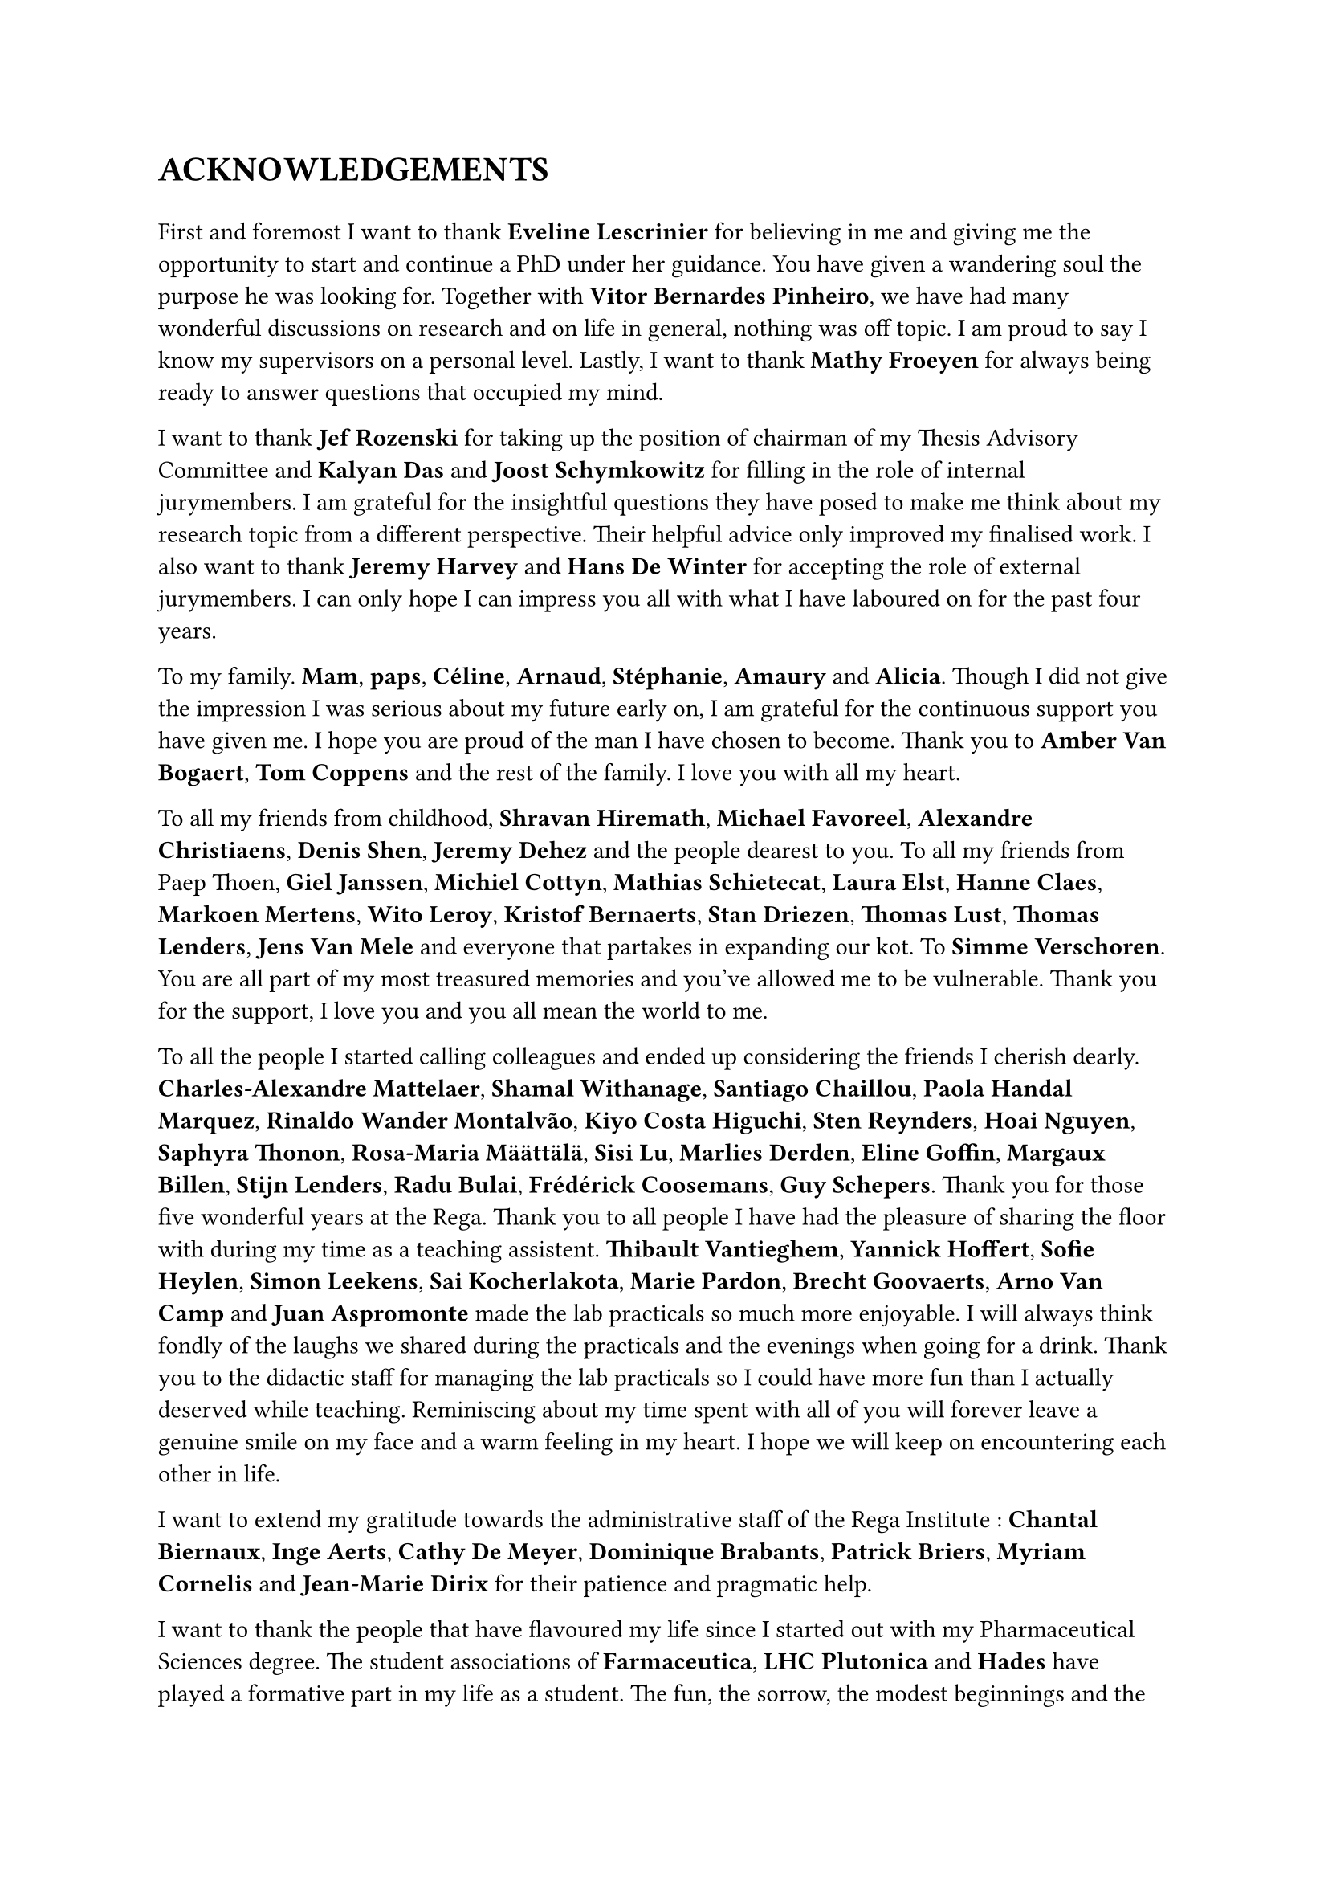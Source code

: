 #counter(page).update(1)
= ACKNOWLEDGEMENTS

// update counter - or reset it - as titlepage is not numbered

#v(1em)
// Thank the PIs
// Eveline Lescrinier - Vitor Bernardes Pinheiro - Mathy Froeyen
//
First and foremost I want to thank *Eveline Lescrinier* for believing in me and giving me the opportunity to start and continue a PhD under her guidance.
You have given a wandering soul the purpose he was looking for. Together with *Vitor Bernardes Pinheiro*, we have had many wonderful discussions on research and on life in general, nothing was off topic. I am proud to say I know my supervisors on a personal level. Lastly, I want to thank *Mathy Froeyen* for always being ready to answer questions that occupied my mind. 

// Thank the jury members
// Jef Rozenski - Kalyan Das - Joost Schymkowitz - Jeremy Harvey - Hans De Winter
I want to thank *Jef Rozenski* for taking up the position of chairman of my Thesis Advisory Committee and *Kalyan Das* and *Joost Schymkowitz* for filling in the role of internal jurymembers. I am grateful for the insightful questions they have posed to make me think about my research topic from a different perspective. Their helpful advice only improved my finalised work. I also want to thank *Jeremy Harvey* and *Hans De Winter* for accepting the role of external jurymembers. I can only hope I can impress you all with what I have laboured on for the past four years.

// Thank family
To my family. *Mam*, *paps*, *Céline*, *Arnaud*, *Stéphanie*, *Amaury* and *Alicia*. Though I did not give the impression I was serious about my future early on, I am grateful for the continuous support you have given me. I hope you are proud of the man I have chosen to become.  Thank you to *Amber Van Bogaert*, *Tom Coppens* and the rest of the family. I love you with all my heart.

// Thank the friends 
To all my friends from childhood, *Shravan Hiremath*, *Michael Favoreel*, *Alexandre Christiaens*, *Denis Shen*, *Jeremy Dehez* and the people dearest to you. To all my friends from Paep Thoen, *Giel Janssen*, *Michiel Cottyn*, *Mathias Schietecat*, *Laura Elst*, *Hanne Claes*, *Markoen Mertens*, *Wito Leroy*, *Kristof Bernaerts*, *Stan Driezen*, *Thomas Lust*, *Thomas Lenders*, *Jens Van Mele* and everyone that partakes in expanding our kot. To *Simme Verschoren*.
You are all part of my most treasured memories and you've allowed me to be vulnerable. Thank you for the support, I love you and you all mean the world to me.

// Thank you to all colleagues turned friends
To all the people I started calling colleagues and ended up considering the friends I cherish dearly. *Charles-Alexandre Mattelaer*, *Shamal Withanage*, *Santiago Chaillou*, *Paola Handal Marquez*, *Rinaldo Wander Montalvão*, *Kiyo Costa Higuchi*, *Sten Reynders*, *Hoai Nguyen*, *Saphyra Thonon*, *Rosa-Maria Määttälä*, *Sisi Lu*, *Marlies Derden*, *Eline Goffin*, *Margaux Billen*, *Stijn Lenders*, *Radu Bulai*, *Frédérick Coosemans*, *Guy Schepers*. Thank you for those five wonderful years at the Rega.
Thank you to all people I have had the pleasure of sharing the floor with during my time as a teaching assistent. *Thibault Vantieghem*, *Yannick Hoffert*, *Sofie Heylen*, *Simon Leekens*, *Sai Kocherlakota*, *Marie Pardon*, *Brecht Goovaerts*, *Arno Van Camp* and *Juan Aspromonte* made the lab practicals so much more enjoyable. I will always think fondly of the laughs we shared during the practicals and the evenings when going for a drink. Thank you to the didactic staff for managing the lab practicals so I could have more fun than I actually deserved while teaching.
Reminiscing about my time spent with all of you will forever leave a genuine smile on my face and a warm feeling in my heart. I hope we will keep on encountering each other in life.

// Thank the secretary's office
I want to extend my gratitude towards the administrative staff of the Rega Institute : *Chantal Biernaux*, *Inge Aerts*, *Cathy De Meyer*, *Dominique Brabants*, *Patrick Briers*, *Myriam Cornelis* and *Jean-Marie Dirix* for their patience and pragmatic help. 

// Thank you to LHC Plutonica, Farmaceutica and Hades.
I want to thank the people that have flavoured my life since I started out with my Pharmaceutical Sciences degree. The student associations of *Farmaceutica*, *LHC Plutonica* and *Hades* have played a formative part in my life as a student. The fun, the sorrow, the modest beginnings and the going out with a bang. I have played my swan song before when retiring from the student life and I will play it again to close off this chapter. 

#align(right)[_ \~ Bibamus laeti merum, Non est mutatio rerum \~ _]
#pagebreak()
